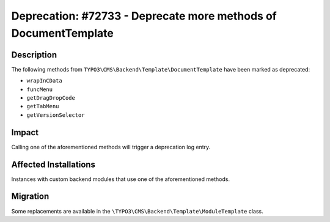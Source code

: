 ================================================================
Deprecation: #72733 - Deprecate more methods of DocumentTemplate
================================================================

Description
===========

The following methods from ``TYPO3\CMS\Backend\Template\DocumentTemplate`` have
been marked as deprecated:

* ``wrapInCData``
* ``funcMenu``
* ``getDragDropCode``
* ``getTabMenu``
* ``getVersionSelector``


Impact
======

Calling one of the aforementioned methods will trigger a deprecation log entry.


Affected Installations
======================

Instances with custom backend modules that use one of the aforementioned methods.


Migration
=========

Some replacements are available in the ``\TYPO3\CMS\Backend\Template\ModuleTemplate`` class.